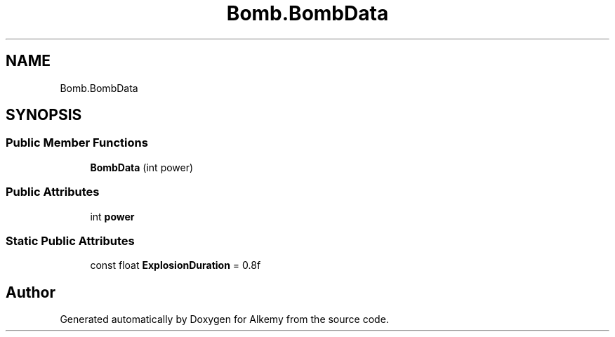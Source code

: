 .TH "Bomb.BombData" 3 "Sun Apr 9 2023" "Alkemy" \" -*- nroff -*-
.ad l
.nh
.SH NAME
Bomb.BombData
.SH SYNOPSIS
.br
.PP
.SS "Public Member Functions"

.in +1c
.ti -1c
.RI "\fBBombData\fP (int power)"
.br
.in -1c
.SS "Public Attributes"

.in +1c
.ti -1c
.RI "int \fBpower\fP"
.br
.in -1c
.SS "Static Public Attributes"

.in +1c
.ti -1c
.RI "const float \fBExplosionDuration\fP = 0\&.8f"
.br
.in -1c

.SH "Author"
.PP 
Generated automatically by Doxygen for Alkemy from the source code\&.

